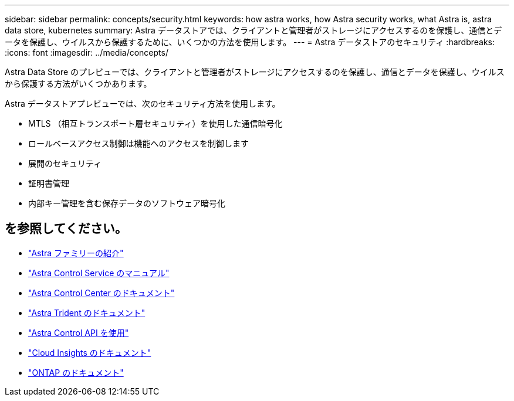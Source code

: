 ---
sidebar: sidebar 
permalink: concepts/security.html 
keywords: how astra works, how Astra security works, what Astra is, astra data store, kubernetes 
summary: Astra データストアでは、クライアントと管理者がストレージにアクセスするのを保護し、通信とデータを保護し、ウイルスから保護するために、いくつかの方法を使用します。 
---
= Astra データストアのセキュリティ
:hardbreaks:
:icons: font
:imagesdir: ../media/concepts/


Astra Data Store のプレビューでは、クライアントと管理者がストレージにアクセスするのを保護し、通信とデータを保護し、ウイルスから保護する方法がいくつかあります。

Astra データストアプレビューでは、次のセキュリティ方法を使用します。

* MTLS （相互トランスポート層セキュリティ）を使用した通信暗号化
* ロールベースアクセス制御は機能へのアクセスを制御します
* 展開のセキュリティ
* 証明書管理
* 内部キー管理を含む保存データのソフトウェア暗号化




== を参照してください。

* https://docs.netapp.com/us-en/astra-family/intro-family.html["Astra ファミリーの紹介"^]
* https://docs.netapp.com/us-en/astra/index.html["Astra Control Service のマニュアル"^]
* https://docs.netapp.com/us-en/astra-control-center/["Astra Control Center のドキュメント"^]
* https://docs.netapp.com/us-en/trident/index.html["Astra Trident のドキュメント"^]
* https://docs.netapp.com/us-en/astra-automation/index.html["Astra Control API を使用"^]
* https://docs.netapp.com/us-en/cloudinsights/["Cloud Insights のドキュメント"^]
* https://docs.netapp.com/us-en/ontap/index.html["ONTAP のドキュメント"^]

